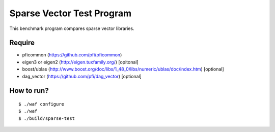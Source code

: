 Sparse Vector Test Program
==========================

This benchmark program compares sparse vector libraries.

Require
-------

- pficommon (https://github.com/pfi/pficommon)
- eigen3 or eigen2 (http://eigen.tuxfamily.org/) [opitonal]
- boost/ublas (http://www.boost.org/doc/libs/1_48_0/libs/numeric/ublas/doc/index.htm) [optional]
- dag_vector (https://github.com/pfi/dag_vector) [optional]

How to run?
-----------

::

 $ ./waf configure
 $ ./waf
 $ ./build/sparse-test
